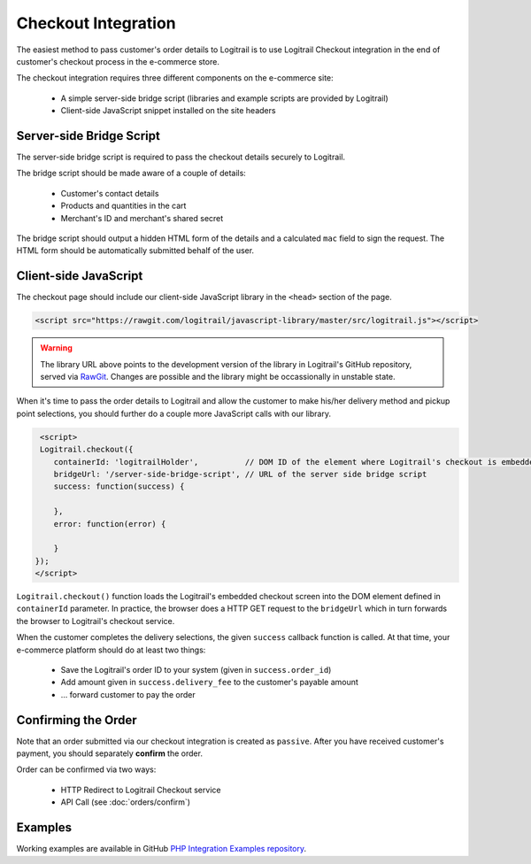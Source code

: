 Checkout Integration
********************

The easiest method to pass customer's order details to Logitrail is to use Logitrail
Checkout integration in the end of customer's checkout process in the e-commerce store.

The checkout integration requires three different components on the e-commerce site:

 * A simple server-side bridge script (libraries and example scripts are provided by Logitrail)
 * Client-side JavaScript snippet installed on the site headers
 
Server-side Bridge Script
=========================

The server-side bridge script is required to pass the checkout details securely to Logitrail.

The bridge script should be made aware of a couple of details:

 * Customer's contact details
 * Products and quantities in the cart
 * Merchant's ID and merchant's shared secret
 
The bridge script should output a hidden HTML form of the details and a calculated
``mac`` field to sign the request. The HTML form should be automatically submitted behalf
of the user.

Client-side JavaScript
======================

The checkout page should include our client-side JavaScript library in the ``<head>`` section of the page.

.. code-block:: html

    <script src="https://rawgit.com/logitrail/javascript-library/master/src/logitrail.js"></script>
    
.. warning::

    The library URL above points to the development version of the library in
    Logitrail's GitHub repository, served via `RawGit <https://rawgit.com/>`_.
    Changes are possible and the library might be occassionally in unstable state.

When it's time to pass the order details to Logitrail and allow the customer to make his/her delivery method
and pickup point selections, you should further do a couple more JavaScript calls with our library.

.. code-block:: html

     <script>
     Logitrail.checkout({
        containerId: 'logitrailHolder',          // DOM ID of the element where Logitrail's checkout is embedded
        bridgeUrl: '/server-side-bridge-script', // URL of the server side bridge script
        success: function(success) {
            
        },
        error: function(error) {

        }
    });
    </script>

``Logitrail.checkout()`` function loads the Logitrail's embedded checkout screen into the DOM element
defined in ``containerId`` parameter. In practice, the browser does a HTTP GET request to the ``bridgeUrl``
which in turn forwards the browser to Logitrail's checkout service.

When the customer completes the delivery selections, the given ``success`` callback function is called.
At that time, your e-commerce platform should do at least two things:

 * Save the Logitrail's order ID to your system (given in ``success.order_id``)
 * Add amount given in ``success.delivery_fee`` to the customer's payable amount
 * ... forward customer to pay the order
 
Confirming the Order
====================

Note that an order submitted via our checkout integration is created as ``passive``. After you have
received customer's payment, you should separately **confirm** the order.

Order can be confirmed via two ways:

 * HTTP Redirect to Logitrail Checkout service
 * API Call (see :doc:`orders/confirm`)

Examples
========

Working examples are available in GitHub `PHP Integration Examples repository
<https://github.com/logitrail/php-integration-examples>`_.